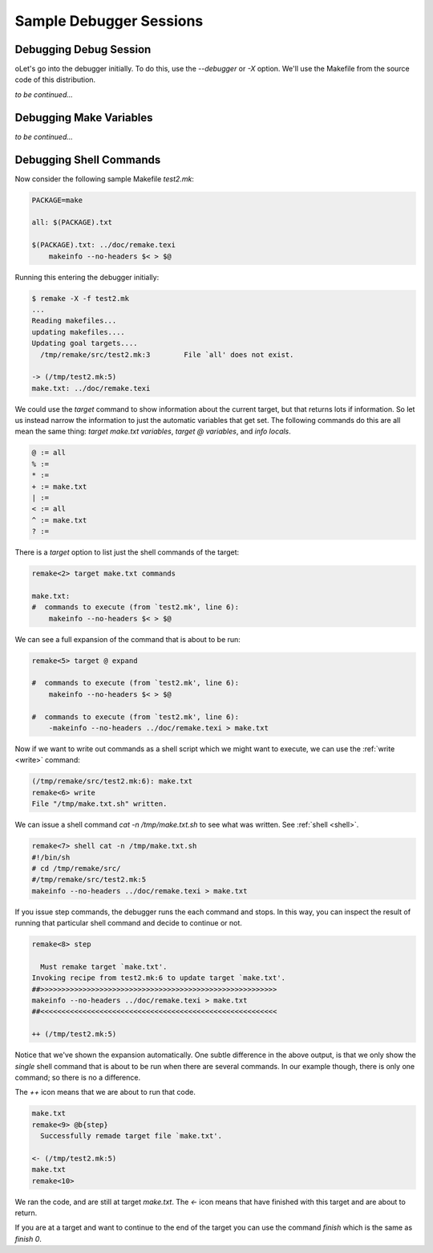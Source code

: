 Sample Debugger Sessions
========================

Debugging Debug Session
------------------------

oLet's go into the debugger initially. To do this, use the `--debugger`
or `-X` option. We'll use the Makefile from the source code of
this distribution.

*to be continued...*

Debugging Make Variables
-------------------------

*to be continued...*


Debugging Shell Commands
------------------------

Now consider the following sample Makefile `test2.mk`:

.. code:: Makefile

    PACKAGE=make

    all: $(PACKAGE).txt

    $(PACKAGE).txt: ../doc/remake.texi
  	makeinfo --no-headers $< > $@

Running this entering the debugger initially:

.. code:: console

    $ remake -X -f test2.mk
    ...
    Reading makefiles...
    updating makefiles....
    Updating goal targets....
      /tmp/remake/src/test2.mk:3	File `all' does not exist.

    -> (/tmp/test2.mk:5)
    make.txt: ../doc/remake.texi

We could use the `target` command to show information about
the current target, but that returns lots if information. So let us instead
narrow the information to just the automatic variables that get set. The
following commands do this are all mean the same thing: `target make.txt variables`,
`target @ variables`, and `info locals`.

.. code:: console

    @ := all
    % :=
    * :=
    + := make.txt
    | :=
    < := all
    ^ := make.txt
    ? :=

There is a `target` option to list just the shell commands of the
target:

.. code::

    remake<2> target make.txt commands

    make.txt:
    #  commands to execute (from `test2.mk', line 6):
	makeinfo --no-headers $< > $@

We can see a full expansion of the command that is about to be run:

.. code::

    remake<5> target @ expand

    #  commands to execute (from `test2.mk', line 6):
    	makeinfo --no-headers $< > $@

    #  commands to execute (from `test2.mk', line 6):
    	-makeinfo --no-headers ../doc/remake.texi > make.txt

Now if we want to write out commands as a shell script which
we might want to execute, we can use the :ref:`write <write>`
command:

.. code:: console

    (/tmp/remake/src/test2.mk:6): make.txt
    remake<6> write
    File "/tmp/make.txt.sh" written.

We can issue a shell command `cat -n /tmp/make.txt.sh` to see what
was written. See :ref:`shell <shell>`.

.. code:: console

    remake<7> shell cat -n /tmp/make.txt.sh
    #!/bin/sh
    # cd /tmp/remake/src/
    #/tmp/remake/src/test2.mk:5
    makeinfo --no-headers ../doc/remake.texi > make.txt


If you issue step commands, the debugger runs the each command and
stops. In this way, you can inspect the result of running that
particular shell command and decide to continue or not.

.. code:: console

    remake<8> step

      Must remake target `make.txt'.
    Invoking recipe from test2.mk:6 to update target `make.txt'.
    ##>>>>>>>>>>>>>>>>>>>>>>>>>>>>>>>>>>>>>>>>>>>>>>>>>>>>>>>>
    makeinfo --no-headers ../doc/remake.texi > make.txt
    ##<<<<<<<<<<<<<<<<<<<<<<<<<<<<<<<<<<<<<<<<<<<<<<<<<<<<<<<<

    ++ (/tmp/test2.mk:5)

Notice that we've shown the expansion automatically. One subtle
difference in the above output, is that we only show the *single*
shell command that is about to be run when there are several
commands. In our example though, there is only one command; so there is
no a difference.

The `++` icon means that we are about to run that code.

.. code:: console

    make.txt
    remake<9> @b{step}
      Successfully remade target file `make.txt'.

    <- (/tmp/test2.mk:5)
    make.txt
    remake<10>

We ran the code, and are still at target `make.txt`. The `<-`
icon means that have finished with this target and are about to return.

If you are at a target and want to continue to the end of the target you
can use the command `finish` which is the same as `finish 0`.
